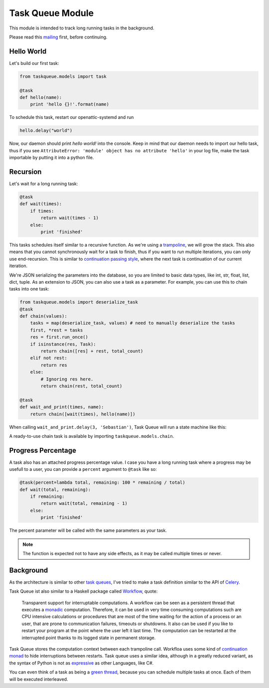 Task Queue Module
=================

This module is intended to track long running tasks in the background.

Please read this mailing_ first, before continuing.

Hello World
-----------

Let's build our first task:

.. code-block:: Python

    from taskqueue.models import task

    @task
    def hello(name):
        print 'hello {}!'.format(name)


To schedule this task, restart our openattic-systemd and run

.. code-block:: Python

    hello.delay("world")

Now, our daemon should print `hello world!` into the console. Keep in mind that our daemon needs to
import our hello task, thus if you see ``AttributeError: 'module' object has no attribute 'hello'``
in your log file, make the task importable by putting it into a python file.

Recursion
---------

Let's wait for a long running task:

.. code-block:: Python

    @task
    def wait(times):
        if times:
            return wait(times - 1)
        else:
            print 'finished'

This tasks schedules itself similar to a recursive function. As we're using a
`trampoline <https://en.wikipedia.org/wiki/Trampoline_(computing)>`_, we will grow the stack. This
also means that you cannot synchronously wait for a task to finish, thus if you want to run
multiple iterations, you can only use end-recursion. This is similar to
`continuation passing style <https://de.wikipedia.org/wiki/Continuation-passing_style>`_, where
the next task is continuation of our current iteration.

We're JSON serializing the parameters into the database, so you are limited to basic data types,
like int, str, float, list, dict, tuple. As an extension to JSON, you can also use a task as a
parameter. For example, you can use this to chain tasks into one task:

.. code-block:: Python

    from taskqueue.models import deserialize_task
    @task
    def chain(values):
        tasks = map(deserialize_task, values) # need to manually deserialize the tasks
        first, *rest = tasks
        res = first.run_once()
        if isinstance(res, Task):
            return chain([res] + rest, total_count)
        elif not rest:
            return res
        else:
            # Ignoring res here.
            return chain(rest, total_count)

    @task
    def wait_and_print(times, name):
        return chain([wait(times), hello(name)])

When calling ``wait_and_print.delay(3, 'Sebastian')``, Task Queue will run a state machine like this:

.. image:: http://g.gravizo.com/g?digraph%20G%20{rankdir=%22LR%22;%20chain1%20-%3E%20wait1%20-%3E%20wait2%20-%3E%20wait3%20-%3E%20chain2%20-%3E%20hello;}

A ready-to-use chain task is available by importing ``taskqueue.models.chain``.

Progress Percentage
-------------------

A task also has an attached progress percentage value. I case you have a long running task where a
progress may be usefull to a user, you can provide a ``percent`` argument to ``@task`` like so:

.. code-block:: Python

    @task(percent=lambda total, remaining: 100 * remaining / total)
    def wait(total, remaining):
        if remaining:
            return wait(total, remaining - 1)
        else:
            print 'finished'

The percent parameter will be called with the same parameters as your task.

.. note:: The function is expected not to have any side effects, as it may be called multiple times
   or never.

Background
----------

As the architecture is similar to other `task queues <https://www.fullstackpython.com/task-queues.html>`_,
I've tried to make a task definition similar to the API of
`Celery <http://docs.celeryproject.org/en/latest/getting-started/first-steps-with-celery.html#application>`_.

Task Queue ist also similar to a Haskell package called `Workflow <https://hackage.haskell.org/package/Workflow>`_,
quote:

    Transparent support for interruptable computations. A workflow can be seen as a persistent
    thread that executes a `monadic <https://en.wikipedia.org/wiki/Monad_(functional_programming)>`_
    computation. Therefore, it can be used in very time consuming
    computations such are CPU intensive calculations or procedures that are most of the time
    waiting for the action of a process or an user, that are prone to communication failures,
    timeouts or shutdowns. It also can be used if you like to restart your program at the point
    where the user left it last time. The computation can be restarted at the interrupted
    point thanks to its logged state in permanent storage.

Task Queue stores the computation context between each trampoline call. Workfloa uses some kind of
`continuation monad <http://www.haskellforall.com/2012/12/the-continuation-monad.html>`_ to hide
interruptions between restarts. Task queue uses a similar idea, although in a greatly reduced
variant, as the syntax of Python is not as `expressive <http://www.fh-wedel.de/~si/seminare/ss13/Ausarbeitung/07.Monaden/haskell.html#3>`_
as other Languages, like C#.

You can even think of a task as being a `green thread <https://en.wikipedia.org/wiki/Green_threads>`_,
because you can schedule multiple tasks at once. Each of them will be executed interleaved.

.. _mailing: https://groups.google.com/forum/#!topic/openattic-users/1-MTS9B60rI